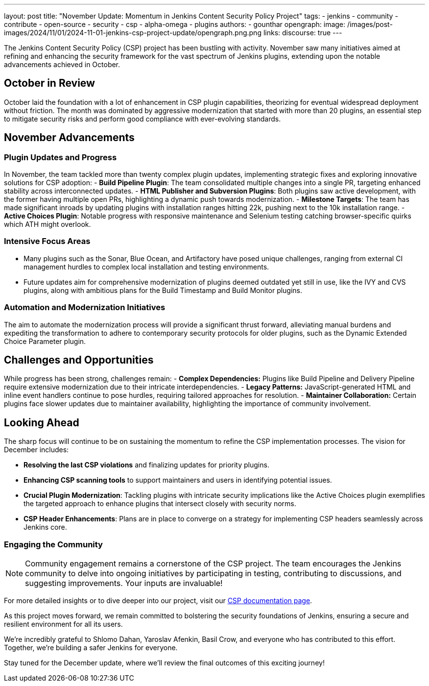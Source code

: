 ---
layout: post
title: "November Update: Momentum in Jenkins Content Security Policy Project"
tags:
- jenkins
- community
- contribute
- open-source
- security
- csp
- alpha-omega
- plugins
authors:
- gounthar
opengraph:
  image: /images/post-images/2024/11/01/2024-11-01-jenkins-csp-project-update/opengraph.png.png
links:
  discourse: true
---

The Jenkins Content Security Policy (CSP) project has been bustling with activity.
November saw many initiatives aimed at refining and enhancing the security framework for the vast spectrum of Jenkins plugins, extending upon the notable advancements achieved in October.

== October in Review

October laid the foundation with a lot of enhancement in CSP plugin capabilities, theorizing for eventual widespread deployment without friction.
The month was dominated by aggressive modernization that started with more than 20 plugins, an essential step to mitigate security risks and perform good compliance with ever-evolving standards.

== November Advancements

=== Plugin Updates and Progress
In November, the team tackled more than twenty complex plugin updates, implementing strategic fixes and exploring innovative solutions for CSP adoption:
- *Build Pipeline Plugin*: The team consolidated multiple changes into a single PR, targeting enhanced stability across interconnected updates.
- *HTML Publisher and Subversion Plugins*: Both plugins saw active development, with the former having multiple open PRs, highlighting a dynamic push towards modernization.
- *Milestone Targets*: The team has made significant inroads by updating plugins with installation ranges hitting 22k, pushing next to the 10k installation range.
- *Active Choices Plugin*: Notable progress with responsive maintenance and Selenium testing catching browser-specific quirks which ATH might overlook.

=== Intensive Focus Areas

- Many plugins such as the Sonar, Blue Ocean, and Artifactory have posed unique challenges, ranging from external CI management hurdles to complex local installation and testing environments.
- Future updates aim for comprehensive modernization of plugins deemed outdated yet still in use, like the IVY and CVS plugins, along with ambitious plans for the Build Timestamp and Build Monitor plugins.

=== Automation and Modernization Initiatives

The aim to automate the modernization process will provide a significant thrust forward, alleviating manual burdens and expediting the transformation to adhere to contemporary security protocols for older plugins, such as the Dynamic Extended Choice Parameter plugin.

== Challenges and Opportunities
While progress has been strong, challenges remain:
- *Complex Dependencies:* Plugins like Build Pipeline and Delivery Pipeline require extensive modernization due to their intricate interdependencies.
- *Legacy Patterns:* JavaScript-generated HTML and inline event handlers continue to pose hurdles, requiring tailored approaches for resolution.
- *Maintainer Collaboration:* Certain plugins face slower updates due to maintainer availability, highlighting the importance of community involvement.

== Looking Ahead

The sharp focus will continue to be on sustaining the momentum to refine the CSP implementation processes. The vision for December includes:

- *Resolving the last CSP violations* and finalizing updates for priority plugins.
- *Enhancing CSP scanning tools* to support maintainers and users in identifying potential issues.
- *Crucial Plugin Modernization*: Tackling plugins with intricate security implications like the Active Choices plugin exemplifies the targeted approach to enhance plugins that intersect closely with security norms.
- *CSP Header Enhancements*: Plans are in place to converge on a strategy for implementing CSP headers seamlessly across Jenkins core.

=== Engaging the Community

[NOTE]
====
Community engagement remains a cornerstone of the CSP project. The team encourages the Jenkins community to delve into ongoing initiatives by participating in testing, contributing to discussions, and suggesting improvements. Your inputs are invaluable!
====

For more detailed insights or to dive deeper into our project, visit our link:/doc/developer/security/csp/[CSP documentation page].

As this project moves forward, we remain committed to bolstering the security foundations of Jenkins, ensuring a secure and resilient environment for all its users.

We’re incredibly grateful to Shlomo Dahan, Yaroslav Afenkin, Basil Crow, and everyone who has contributed to this effort. Together, we’re building a safer Jenkins for everyone.

Stay tuned for the December update, where we’ll review the final outcomes of this exciting journey!
